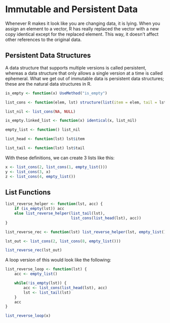 * Immutable and Persistent Data 
:PROPERTIES:
:header-args: :session R-session :results output value table :colnames yes
:END:

Whenever R makes it look like you are changing data, it is lying. When you assign an element to a vector, R has really replaced the vector with a new copy identical except for the replaced element. This way, it doesn't affect other references to the original data. 

** Persistent Data Structures 

A data structure that supports multiple versions is called persistent, whereas a data structure that only allows a single version at a time is called ephemeral. What we get out of immutable data is persistent data structures; these are the natural data structures in R. 

#+BEGIN_SRC R :post round-tbl[:colnames yes](*this*)
is_empty <- function(x) UseMethod("is_empty")

list_cons <- function(elem, lst) structure(list(item = elem, tail = lst), class = "linked_list")

list_nil <- list_cons(NA, NULL)

is_empty.linked_list <- function(x) identical(x, list_nil)

empty_list <- function() list_nil 

list_head <- function(lst) lst$item

list_tail <- function(lst) lst$tail
#+END_SRC

With these definitions, we can create 3 lists like this: 

#+BEGIN_SRC R :post round-tbl[:colnames yes](*this*)
x <- list_cons(2, list_cons(1, empty_list()))
y <- list_cons(3, x)
z <- list_cons(4, empty_list())
#+END_SRC

** List Functions 

#+BEGIN_SRC R :post round-tbl[:colnames yes](*this*)
list_reverse_helper <- function(lst, acc) {
    if (is_empty(lst)) acc
    else list_reverse_helper(list_tail(lst),
                             list_cons(list_head(lst), acc))
}

list_reverse_rec <- function(lst) list_reverse_helper(lst, empty_list())

lst_out <- list_cons(2, list_cons(8, empty_list()))

list_reverse_rec(lst_out)
#+END_SRC

A loop version of this would look like the following: 

#+BEGIN_SRC R :post round-tbl[:colnames yes](*this*)
list_reverse_loop <- function(lst) {
    acc <- empty_list()

    while(!is_empty(lst)) {
        acc <- list_cons(list_head(lst), acc)
        lst <- list_tail(lst)
    }
    acc
}

list_reverse_loop(x)
#+END_SRC

